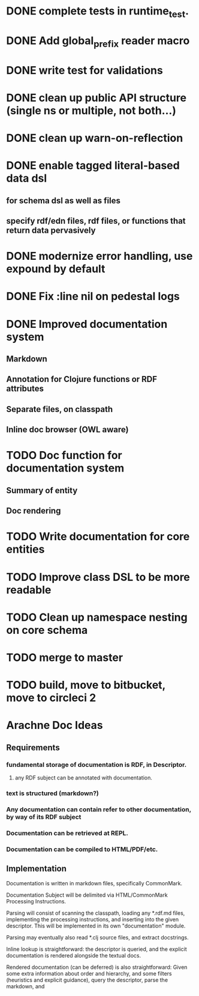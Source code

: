 * DONE complete tests in runtime_test.
* DONE Add global_prefix reader macro
* DONE write test for validations
* DONE clean up public API structure (single ns or multiple, not both...)
* DONE clean up warn-on-reflection
* DONE enable tagged literal-based data dsl
** for schema dsl as well as files
** specify rdf/edn files, rdf files, or functions that return data pervasively
* DONE modernize error handling, use expound by default
* DONE Fix :line nil on pedestal logs
* DONE Improved documentation system
** Markdown
** Annotation for Clojure functions or RDF attributes
** Separate files, on classpath
** Inline doc browser (OWL aware)
* TODO Doc function for documentation system
** Summary of entity
** Doc rendering
* TODO Write documentation for core entities
* TODO Improve class DSL to be more readable
* TODO Clean up namespace nesting on core schema
* TODO merge to master
* TODO build, move to bitbucket, move to circleci 2

* Arachne Doc Ideas
** Requirements
*** fundamental storage of documentation is RDF, in Descriptor.
**** any RDF subject can be annotated with documentation.
*** text is structured (markdown?)
*** Any documentation can contain refer to other documentation, by way of its RDF subject
*** Documentation can be retrieved at REPL.
*** Documentation can be compiled to HTML/PDF/etc.
** Implementation

Documentation is written in markdown files, specifically CommonMark.

Documentation Subject will be delimited via HTML/CommonMark Processing Instructions.

Parsing will consist of scanning the classpath, loading any *.rdf.md
files, implementing the processing instructions, and inserting into
the given descriptor. This will be implemented in its own
"documentation" module.

Parsing may eventually also read *.clj source files, and extract docstrings.

Inline lookup is straightforward: the descriptor is queried, and the
explicit documentation is rendered alongside the textual docs.

Rendered documentation (can be deferred) is also straightforward:
Given some extra information about order and hierarchy, and some
filters (heuristics and explicit guidance), query the descriptor, parse the markdown, and 


